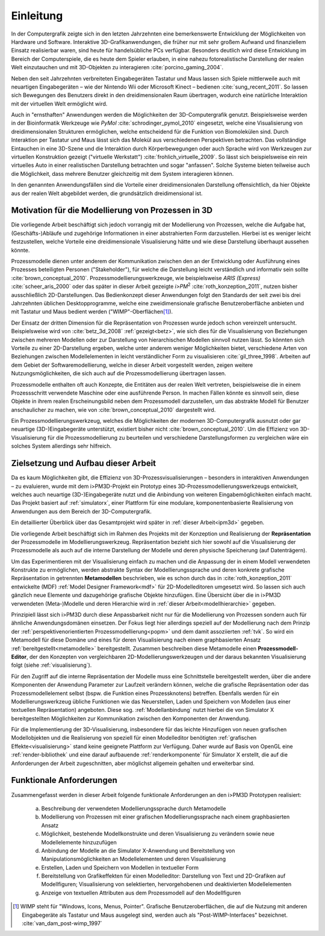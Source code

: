 **********
Einleitung
**********

In der Computergrafik zeigte sich in den letzten Jahrzehnten eine bemerkenswerte Entwicklung der Möglichkeiten von Hardware und Software.
Interaktive 3D-Grafikanwendungen, die früher nur mit sehr großem Aufwand und finanziellem Einsatz realisierbar waren, sind heute für handelsübliche PCs verfügbar. 
Besonders deutlich wird diese Entwicklung im Bereich der Computerspiele, die es heute dem Spieler erlauben, in eine nahezu fotorealistische Darstellung der realen Welt einzutauchen und mit 3D-Objekten zu interagieren :cite:`porcino_gaming_2004`.

Neben den seit Jahrzehnten verbreiteten Eingabegeräten Tastatur und Maus lassen sich Spiele mittlerweile auch mit neuartigen Eingabegeräten – wie der Nintendo Wii oder Microsoft Kinect – bedienen :cite:`sung_recent_2011`. 
So lassen sich Bewegungen des Benutzers direkt in den dreidimensionalen Raum übertragen, wodurch eine natürliche Interaktion mit der virtuellen Welt ermöglicht wird. 

Auch in "ernsthaften" Anwendungen werden die Möglichkeiten der 3D-Computergrafik genutzt. 
Beispielsweise werden in der Bioinformatik Werkzeuge wie *PyMol* :cite:`schrodinger_pymol_2010` eingesetzt, welche eine Visualisierung von dreidimensionalen Strukturen ermöglichen, welche entscheidend für die Funktion von Biomolekülen sind. 
Durch Interaktion per Tastatur und Maus lässt sich das Molekül aus verschiedenen Perspektiven betrachten.
Das vollständige Eintauchen in eine 3D-Szene und die Interaktion durch Körperbewegungen oder auch Sprache wird von Werkzeugen zur virtuellen Konstruktion gezeigt ("virtuelle Werkstatt") :cite:`frohlich_virtuelle_2009`. 
So lässt sich beispielsweise ein rein virtuelles Auto in einer realistischen Darstellung betrachten und sogar "anfassen". 
Solche Systeme bieten teilweise auch die Möglichkeit, dass mehrere Benutzer gleichzeitig mit dem System interagieren können.

In den genannten Anwendungsfällen sind die Vorteile einer dreidimensionalen Darstellung offensichtlich, da hier Objekte aus der realen Welt abgebildet werden, die grundsätzlich dreidimensional ist.

Motivation für die Modellierung von Prozessen in 3D
===================================================

Die vorliegende Arbeit beschäftigt sich jedoch vorrangig mit der Modellierung von Prozessen, welche die Aufgabe hat, (Geschäfts-)Abläufe und zugehörige Informationen in einer abstrahierten Form darzustellen. 
Hierbei ist es weniger leicht festzustellen, welche Vorteile eine dreidimensionale Visualisierung hätte und wie diese Darstellung überhaupt aussehen könnte.

Prozessmodelle dienen unter anderem der Kommunikation zwischen den an der Entwicklung oder Ausführung eines Prozesses beteiligten Personen ("Stakeholder"), für welche die Darstellung leicht verständlich und informativ sein sollte :cite:`brown_conceptual_2010`.
Prozessmodellierungswerkzeuge, wie beispielsweise *ARIS (Express)* :cite:`scheer_aris_2000` oder das später in dieser Arbeit gezeigte *i>PM*\ :sup:`2` :cite:`roth_konzeption_2011`, nutzen bisher ausschließlich 2D-Darstellungen. 
Das Bedienkonzept dieser Anwendungen folgt den Standards der seit zwei bis drei Jahrzehnten üblichen Desktopprogramme, welche eine zweidimensionale grafische Benutzeroberfläche anbieten und mit Tastatur und Maus bedient werden ("WIMP"-Oberflächen\ [#f1]_).

Der Einsatz der dritten Dimension für die Repräsentation von Prozessen wurde jedoch schon vereinzelt untersucht. 
Beispielsweise wird von :cite:`betz_3d_2008` :ref:`gezeigt<betz>`, wie sich dies für die Visualisierung von Beziehungen zwischen mehreren Modellen oder zur Darstellung von hierarchischen Modellen sinnvoll nutzen lässt. 
So könnten sich Vorteile zu einer 2D-Darstellung ergeben, welche unter anderem weniger Möglichkeiten bietet, verschiedene Arten von Beziehungen zwischen Modellelementen in leicht verständlicher Form zu visualisieren :cite:`gil_three_1998`.
Arbeiten auf dem Gebiet der Softwaremodellierung, welche in dieser Arbeit vorgestellt werden, zeigen weitere Nutzungsmöglichkeiten, die sich auch auf die Prozessmodellierung übertragen lassen. 

Prozessmodelle enthalten oft auch Konzepte, die Entitäten aus der realen Welt vertreten, beispielsweise die in einem Prozessschritt verwendete Maschine oder eine ausführende Person. 
In machen Fällen könnte es sinnvoll sein, diese Objekte in ihrem realen Erscheinungsbild neben dem Prozessmodell darzustellen, um das abstrakte Modell für Benutzer anschaulicher zu machen, wie von :cite:`brown_conceptual_2010` dargestellt wird.

Ein Prozessmodellierungswerkzeug, welches die Möglichkeiten der modernen 3D-Computergrafik ausnutzt oder gar neuartige (3D-)Eingabegeräte unterstützt, existiert bisher nicht :cite:`brown_conceptual_2010`.
Um die Effizienz von 3D-Visualisierung für die Prozessmodellierung zu beurteilen und verschiedene Darstellungsformen zu vergleichen wäre ein solches System allerdings sehr hilfreich.

Zielsetzung und Aufbau dieser Arbeit
====================================

Da es kaum Möglichkeiten gibt, die Effizienz von 3D-Prozessvisualisierungen – besonders in interaktiven Anwendungen – zu evaluieren, wurde mit dem i>PM3D-Projekt ein Prototyp eines 3D-Prozessmodellierungswerkzeugs entwickelt, welches auch neuartige (3D-)Eingabegeräte nutzt und die Anbindung von weiteren Eingabemöglichkeiten einfach macht. 
Das Projekt basiert auf :ref:`simulatorx`, einer Plattform für eine modulare, komponentenbasierte Realisierung von Anwendungen aus dem Bereich der 3D-Computergrafik.

Ein detaillierter Überblick über das Gesamtprojekt wird später in :ref:`dieser Arbeit<ipm3d>` gegeben.

Die vorliegende Arbeit beschäftigt sich im Rahmen des Projekts mit der Konzeption und Realisierung der **Repräsentation** der Prozessmodelle im Modellierungswerkzeug.
Repräsentation bezieht sich hier sowohl auf die Visualisierung der Prozessmodelle als auch auf die interne Darstellung der Modelle und deren physische Speicherung (auf Datenträgern). 

Um das Experimentieren mit der Visualisierung einfach zu machen und die Anpassung der in einem Modell verwendeten Konstrukte zu ermöglichen, werden abstrakte Syntax der Modellierungssprache und deren konkrete grafische Repräsentation in getrennten **Metamodellen** beschrieben, wie es schon durch das in :cite:`roth_konzeption_2011` entwickelte (MDF) :ref:`Model Designer Framework<mdf>` für 2D-Modelleditoren umgesetzt wird. 
So lassen sich auch gänzlich neue Elemente und dazugehörige grafische Objekte hinzufügen.
Eine Übersicht über die in i>PM3D verwendeten (Meta-)Modelle und deren Hierarchie wird in :ref:`dieser Arbeit<modellhierarchie>` gegeben.

Prinzipiell lässt sich i>PM3D durch diese Anpassbarkeit nicht nur für die Modellierung von Prozessen sondern auch für ähnliche Anwendungsdomänen einsetzen. 
Der Fokus liegt hier allerdings speziell auf der Modellierung nach dem Prinzip der :ref:`perspektivenorientierten Prozessmodellierung<popm>` und dem damit assoziierten :ref:`tvk`.
So wird ein Metamodell für diese Domäne und eines für deren Visualisierung nach einem graphbasierten Ansatz :ref:`bereitgestellt<metamodelle>` bereitgestellt. 
Zusammen beschreiben diese Metamodelle einen **Prozessmodell-Editor**, der den Konzepten von vergleichbaren 2D-Modellierungswerkzeugen und der daraus bekannten Visualisierung folgt (siehe :ref:`visualisierung`).

Für den Zugriff auf die interne Repräsentation der Modelle muss eine Schnittstelle bereitgestellt werden, über die andere Komponenten der Anwendung Parameter zur Laufzeit verändern können, welche die grafische Repräsentation oder das Prozessmodellelement selbst (bspw. die Funktion eines Prozessknotens) betreffen.
Ebenfalls werden für ein Modellierungswerkzeug übliche Funktionen wie das Neuerstellen, Laden und Speichern von Modellen (aus einer textuellen Repräsentation) angeboten.
Diese sog. :ref:`Modellanbindung` nutzt hierbei die von Simulator X bereitgestellten Möglichkeiten zur Kommunikation zwischen den Komponenten der Anwendung.

Für die Implementierung der 3D-Visualisierung, insbesondere für das leichte Hinzufügen von neuen grafischen Modellobjekten und die Realisierung von speziell für einen Modelleditor benötigten :ref:`grafischen Effekte<visualisierung>` stand keine geeignete Plattform zur Verfügung. 
Daher wurde auf Basis von OpenGL eine :ref:`render-bibliothek` und eine darauf aufbauende :ref:`renderkomponente` für Simulator X erstellt, die auf die Anforderungen der Arbeit zugeschnitten, aber möglichst allgemein gehalten und erweiterbar sind.

.. _anforderungen:

Funktionale Anforderungen
=========================

Zusammengefasst werden in dieser Arbeit folgende funktionale Anforderungen an den i>PM3D Prototypen realisiert:

    (a) Beschreibung der verwendeten Modellierungssprache durch Metamodelle
    (b) Modellierung von Prozessen mit einer grafischen Modellierungssprache nach einem graphbasierten Ansatz
    (c) Möglichkeit, bestehende Modellkonstrukte und deren Visualisierung zu verändern sowie neue Modellelemente hinzuzufügen
    (d) Anbindung der Modelle an die Simulator X-Anwendung und Bereitstellung von Manipulationsmöglichkeiten an Modellelementen und deren Visualisierung
    (e) Erstellen, Laden und Speichern von Modellen in textueller Form
    (f) Bereitstellung von Grafikeffekten für einen Modelleditor: Darstellung von Text und 2D-Grafiken auf Modellfiguren; Visualisierung von selektierten, hervorgehobenen und deaktivierten Modellelementen
    (g) Anzeige von textuellen Attributen aus dem Prozessmodell auf den Modellfiguren


.. [#f1] WIMP steht für "Windows, Icons, Menus, Pointer". Grafische Benutzeroberflächen, die auf die Nutzung mit anderen Eingabegeräte als Tastatur und Maus ausgelegt sind, werden auch als "Post-WIMP-Interfaces" bezeichnet. :cite:`van_dam_post-wimp_1997`
